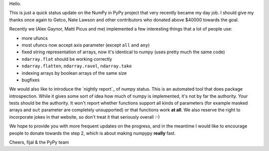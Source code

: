 Hello.

This is just a quick status update on the NumPy in PyPy project that very
recently became my day job. I should give my thanks once again to Getco,
Nate Lawson and other contributors who donated above $40000 towards the goal.

Recently we (Alex Gaynor, Matti Picus and me) implemented a few interesting things
that a lot of people use:

* more ufuncs

* most ufuncs now accept axis parameter (except ``all`` and ``any``)

* fixed string representation of arrays, now it's identical to numpy (uses
  pretty much the same code)

* ``ndarray.flat`` should be working correctly

* ``ndarray.flatten``, ``ndarray.ravel``, ``ndarray.take``

* indexing arrays by boolean arrays of the same size

* bugfixes

We would also like to introduce the `nightly report`_ of numpy status. This
is an automated tool that does package introspection. While it gives some
sort of idea how much of numpy is implemented, it's not by far the authority.
Your tests should be the authority. It won't report whether functions
support all kinds of parameters (for example masked arrays and ``out`` parameter
are completely unsupported) or that functions work **at all**. We also
reserve the right to incorporate jokes in that website, so don't treat it
that seriously overall :-)

We hope to provide you with more frequent updates on the progress, and in the
meantime I would like to encourage people to donate towards the step 2, which
is about making numpypy **really** fast.

Cheers,
fijal & the PyPy team

.. `nightly report`: http://buildbot.pypy.org/numpy-status/latest.html
